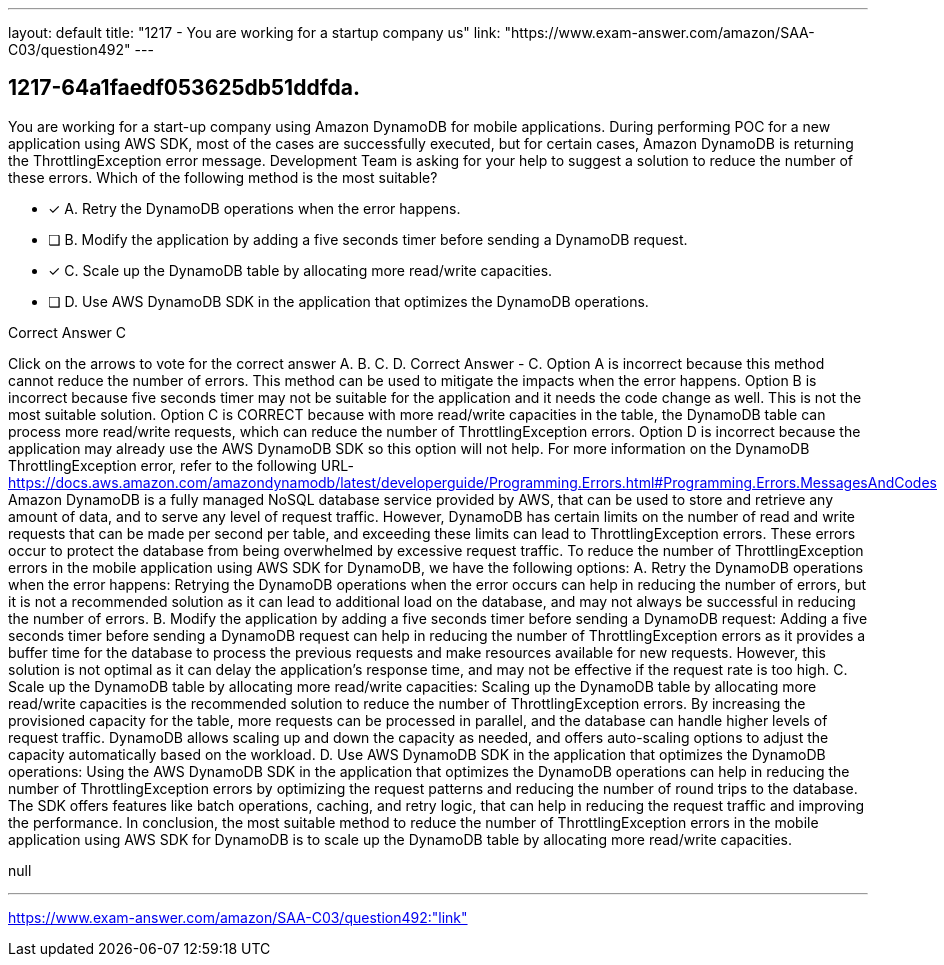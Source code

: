 ---
layout: default 
title: "1217 - You are working for a startup company us"
link: "https://www.exam-answer.com/amazon/SAA-C03/question492"
---


[.question]
== 1217-64a1faedf053625db51ddfda.


****

[.query]
--
You are working for a start-up company using Amazon DynamoDB for mobile applications.
During performing POC for a new application using AWS SDK, most of the cases are successfully executed, but for certain cases, Amazon DynamoDB is returning the ThrottlingException error message.
Development Team is asking for your help to suggest a solution to reduce the number of these errors.
Which of the following method is the most suitable?


--

[.list]
--
* [*] A. Retry the DynamoDB operations when the error happens.
* [ ] B. Modify the application by adding a five seconds timer before sending a DynamoDB request.
* [*] C. Scale up the DynamoDB table by allocating more read/write capacities.
* [ ] D. Use AWS DynamoDB SDK in the application that optimizes the DynamoDB operations.

--
****

[.answer]
Correct Answer  C

[.explanation]
--
Click on the arrows to vote for the correct answer
A.
B.
C.
D.
Correct Answer - C.
Option A is incorrect because this method cannot reduce the number of errors.
This method can be used to mitigate the impacts when the error happens.
Option B is incorrect because five seconds timer may not be suitable for the application and it needs the code change as well.
This is not the most suitable solution.
Option C is CORRECT because with more read/write capacities in the table, the DynamoDB table can process more read/write requests, which can reduce the number of ThrottlingException errors.
Option D is incorrect because the application may already use the AWS DynamoDB SDK so this option will not help.
For more information on the DynamoDB ThrottlingException error, refer to the following URL-
https://docs.aws.amazon.com/amazondynamodb/latest/developerguide/Programming.Errors.html#Programming.Errors.MessagesAndCodes
Amazon DynamoDB is a fully managed NoSQL database service provided by AWS, that can be used to store and retrieve any amount of data, and to serve any level of request traffic. However, DynamoDB has certain limits on the number of read and write requests that can be made per second per table, and exceeding these limits can lead to ThrottlingException errors. These errors occur to protect the database from being overwhelmed by excessive request traffic.
To reduce the number of ThrottlingException errors in the mobile application using AWS SDK for DynamoDB, we have the following options:
A. Retry the DynamoDB operations when the error happens: Retrying the DynamoDB operations when the error occurs can help in reducing the number of errors, but it is not a recommended solution as it can lead to additional load on the database, and may not always be successful in reducing the number of errors.
B. Modify the application by adding a five seconds timer before sending a DynamoDB request: Adding a five seconds timer before sending a DynamoDB request can help in reducing the number of ThrottlingException errors as it provides a buffer time for the database to process the previous requests and make resources available for new requests. However, this solution is not optimal as it can delay the application's response time, and may not be effective if the request rate is too high.
C. Scale up the DynamoDB table by allocating more read/write capacities: Scaling up the DynamoDB table by allocating more read/write capacities is the recommended solution to reduce the number of ThrottlingException errors. By increasing the provisioned capacity for the table, more requests can be processed in parallel, and the database can handle higher levels of request traffic. DynamoDB allows scaling up and down the capacity as needed, and offers auto-scaling options to adjust the capacity automatically based on the workload.
D. Use AWS DynamoDB SDK in the application that optimizes the DynamoDB operations: Using the AWS DynamoDB SDK in the application that optimizes the DynamoDB operations can help in reducing the number of ThrottlingException errors by optimizing the request patterns and reducing the number of round trips to the database. The SDK offers features like batch operations, caching, and retry logic, that can help in reducing the request traffic and improving the performance.
In conclusion, the most suitable method to reduce the number of ThrottlingException errors in the mobile application using AWS SDK for DynamoDB is to scale up the DynamoDB table by allocating more read/write capacities.
--

[.ka]
null

'''



https://www.exam-answer.com/amazon/SAA-C03/question492:"link"


